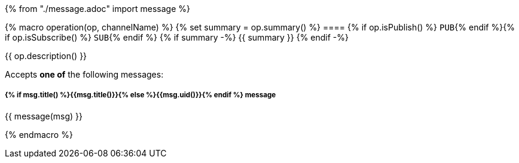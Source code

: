 {% from "./message.adoc" import message %}

{% macro operation(op, channelName) %}
{% set summary = op.summary() %}
==== {% if op.isPublish() %} `PUB`{% endif %}{% if op.isSubscribe() %} `SUB`{% endif %} {% if summary -%} {{ summary }} {% endif -%}

{{ op.description() }}

// {% if op.hasMultipleMessages() %}
Accepts **one of** the following messages:
// {%- endif -%}

// {% for msg in op.messages() %}

===== *{% if msg.title() %}{{msg.title()}}{% else %}{{msg.uid()}}{% endif %}* message

{{ message(msg) }}

// {% endfor -%}

{% endmacro %}
